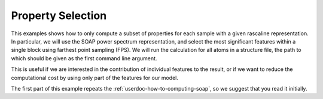 Property Selection
==================

This examples shows how to only compute a subset of properties for each sample with 
a given rascaline representation. In particular, we will use the SOAP power spectrum representation, 
and select the most significant features within a single block using farthest point sampling (FPS). 
We will run the calculation for all atoms in a structure file, the path to which should be given as the first command line argument.

This is useful if we are interested in the contribution of individual features to the result, 
or if we want to reduce the computational cost by using only part of the features for our model. 

The first part of this example repeats the :ref:`userdoc-how-to-computing-soap`, so we 
suggest that you read it initially. 

.. tabs::

    .. group-tab:: Python

        .. literalinclude:: ../../../python/examples/property-selection.py
            :language: python
